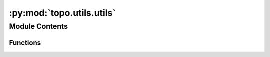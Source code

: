 :py:mod:`topo.utils.utils`
==========================

.. py:module:: topo.utils.utils


Module Contents
---------------


Functions
~~~~~~~~~

.. autoapisummary::

   topo.utils.utils.knn_graph
   topo.utils.utils.fast_ind_dist



.. py:function:: knn_graph(data, k=15, metric='cosine', n_jobs=10, M=30, efC=100, efS=100)


.. py:function:: fast_ind_dist(data, k=15, metric='cosine', n_jobs=10, M=30, efC=100, efS=100)


